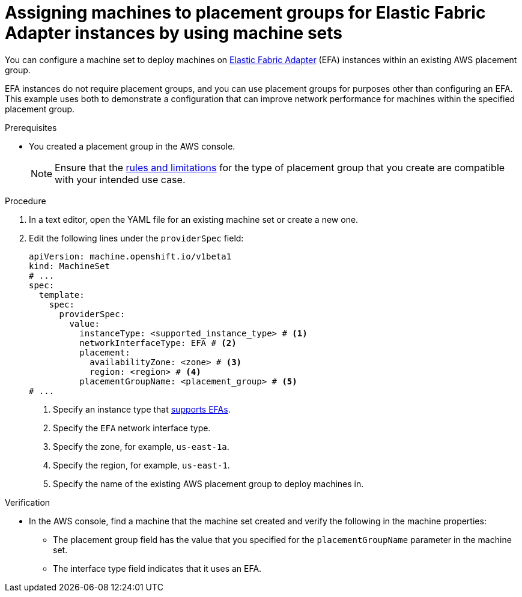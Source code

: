 // Module included in the following assemblies:
//
// * machine_management/creating-machinesets/creating-machineset-aws.adoc
// * machine_management/control_plane_machine_management/cpmso-using.adoc

ifeval::["{context}" == "cpmso-using"]
:cpmso:
endif::[]

:_content-type: PROCEDURE
[id="machineset-aws-existing-placement-group_{context}"]
= Assigning machines to placement groups for Elastic Fabric Adapter instances by using machine sets

You can configure a machine set to deploy machines on link:https://docs.aws.amazon.com/AWSEC2/latest/UserGuide/efa.html[Elastic Fabric Adapter] (EFA) instances within an existing AWS placement group.

EFA instances do not require placement groups, and you can use placement groups for purposes other than configuring an EFA. This example uses both to demonstrate a configuration that can improve network performance for machines within the specified placement group.

.Prerequisites

* You created a placement group in the AWS console.
+
[NOTE]
====
Ensure that the link:https://docs.aws.amazon.com/AWSEC2/latest/UserGuide/placement-groups.html#limitations-placement-groups[rules and limitations] for the type of placement group that you create are compatible with your intended use case.
ifdef::cpmso[]
The control plane machine set spreads the control plane machines across multiple failure domains when possible. To use placement groups for the control plane, you must use a placement group type that can span multiple Availability Zones.
endif::cpmso[]
====

.Procedure

. In a text editor, open the YAML file for an existing machine set or create a new one.

. Edit the following lines under the `providerSpec` field:
+
[source,yaml]
----
ifndef::cpmso[]
apiVersion: machine.openshift.io/v1beta1
kind: MachineSet
endif::cpmso[]
ifdef::cpmso[]
apiVersion: machine.openshift.io/v1
kind: ControlPlaneMachineSet
endif::cpmso[]
# ...
spec:
  template:
    spec:
      providerSpec:
        value:
          instanceType: <supported_instance_type> # <1>
          networkInterfaceType: EFA # <2>
          placement:
            availabilityZone: <zone> # <3>
            region: <region> # <4>
          placementGroupName: <placement_group> # <5>
# ...
----
<1> Specify an instance type that link:https://docs.aws.amazon.com/AWSEC2/latest/UserGuide/efa.html#efa-instance-types[supports EFAs].
<2> Specify the `EFA` network interface type.
<3> Specify the zone, for example, `us-east-1a`.
<4> Specify the region, for example, `us-east-1`.
<5> Specify the name of the existing AWS placement group to deploy machines in.

.Verification

* In the AWS console, find a machine that the machine set created and verify the following in the machine properties:

** The placement group field has the value that you specified for the `placementGroupName` parameter in the machine set.

** The interface type field indicates that it uses an EFA.

ifeval::["{context}" == "cpmso-using"]
:!cpmso:
endif::[]
